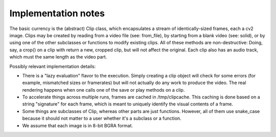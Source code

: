 ====================
Implementation notes
====================

The basic currency is the (abstract) Clip class, which encapsulates a stream of
identically-sized frames, each a cv2 image.  Clips may be created by reading
from a video file (see: from_file), by starting from a blank video (see:
solid), or by using one of the other subclasses or functions to modify existing
clips.  All of these methods are non-destructive: Doing, say, a crop() on a
clip with return a new, cropped clip, but will not affect the original.  Each
clip also has an audio track, which must the same length as the video part.

Possibly relevant implementation details:

* There is a "lazy evaluation" flavor to the execution.  Simply creating a clip
  object will check for some errors (for example, mismatched sizes or
  framerates) but will not actually do any work to produce the video.  The real
  rendering happens when one calls one of the save or play methods on a clip.

* To accelerate things across multiple runs, frames are cached in
  /tmp/clipcache.  This caching is done based on a string "signature" for each
  frame, which is meant to uniquely identify the visual contents of a frame.

* Some things are subclasses of Clip, whereas other parts are just functions.
  However, all of them use snake_case because it should not matter to a user
  whether it's a subclass or a function.

* We assume that each image is in 8-bit BGRA format.
